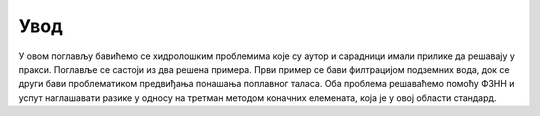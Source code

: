 .. _hidrologija_uvod:

Увод
=========

У овом поглављу бавићемо се хидролошким проблемима које су аутор и сарадници имали прилике да решавају у пракси. Поглавље се састоји из два решена примера. Први пример се бави филтрацијом подземних вода, док се други бави проблематиком предвиђања понашања поплавног таласа. Оба проблема решаваћемо помоћу ФЗНН и успут наглашавати разике у односу на третман методом коначних елемената, која је у овој области стандард. 



